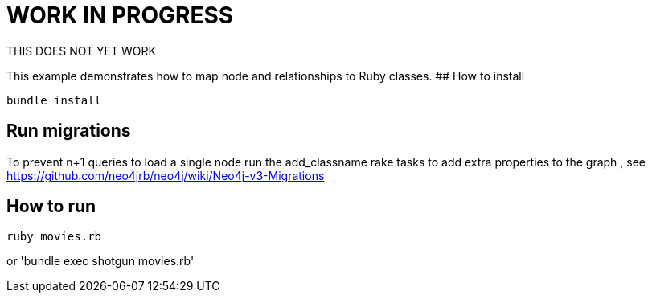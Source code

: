 # WORK IN PROGRESS

THIS DOES NOT YET WORK


This example demonstrates how to map node and relationships to Ruby classes.
## How to install

`bundle install`

## Run migrations

To prevent n+1 queries to load a single node run the add_classname rake tasks to add extra properties to the graph
, see https://github.com/neo4jrb/neo4j/wiki/Neo4j-v3-Migrations

## How to run

`ruby movies.rb`

or 'bundle exec shotgun movies.rb'


